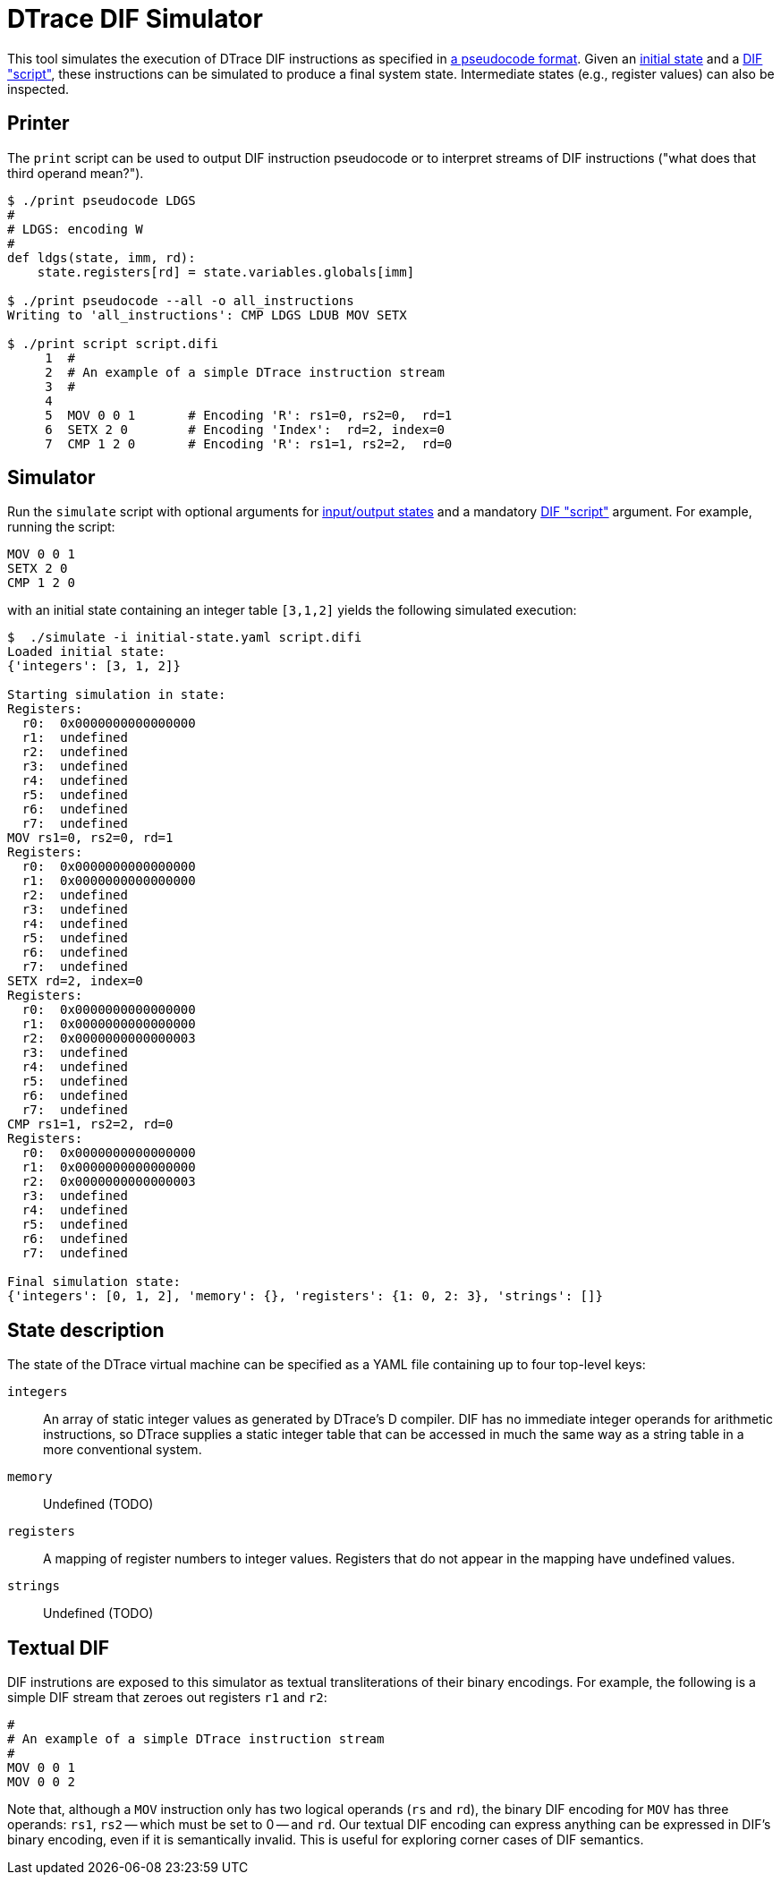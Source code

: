 = DTrace DIF Simulator

This tool simulates the execution of DTrace DIF instructions as specified in
https://github.com/cadets/dif-pseudocode[a pseudocode format].
Given an <<State description,initial state>> and a <<Textual DIF,DIF "script">>,
these instructions can be simulated to produce a final system state.
Intermediate states (e.g., register values) can also be inspected.


== Printer

The `print` script can be used to output DIF instruction pseudocode or to
interpret streams of DIF instructions ("what does that third operand mean?").

[source, terminal]
----
$ ./print pseudocode LDGS
#
# LDGS: encoding W
#
def ldgs(state, imm, rd):
    state.registers[rd] = state.variables.globals[imm]

$ ./print pseudocode --all -o all_instructions
Writing to 'all_instructions': CMP LDGS LDUB MOV SETX

$ ./print script script.difi
     1  #
     2  # An example of a simple DTrace instruction stream
     3  #
     4
     5  MOV 0 0 1       # Encoding 'R': rs1=0, rs2=0,  rd=1
     6  SETX 2 0        # Encoding 'Index':  rd=2, index=0
     7  CMP 1 2 0       # Encoding 'R': rs1=1, rs2=2,  rd=0
----



== Simulator

Run the `simulate` script with
optional arguments for <<State description,input/output states>>
and a mandatory <<Textual DIF,DIF "script">> argument.
For example, running the script:

[source, shell]
----
MOV 0 0 1
SETX 2 0
CMP 1 2 0
----

with an initial state containing an integer table `[3,1,2]` yields the
following simulated execution:

[source, terminal]
----
$  ./simulate -i initial-state.yaml script.difi
Loaded initial state:
{'integers': [3, 1, 2]}

Starting simulation in state:
Registers:
  r0:  0x0000000000000000
  r1:  undefined
  r2:  undefined
  r3:  undefined
  r4:  undefined
  r5:  undefined
  r6:  undefined
  r7:  undefined
MOV rs1=0, rs2=0, rd=1
Registers:
  r0:  0x0000000000000000
  r1:  0x0000000000000000
  r2:  undefined
  r3:  undefined
  r4:  undefined
  r5:  undefined
  r6:  undefined
  r7:  undefined
SETX rd=2, index=0
Registers:
  r0:  0x0000000000000000
  r1:  0x0000000000000000
  r2:  0x0000000000000003
  r3:  undefined
  r4:  undefined
  r5:  undefined
  r6:  undefined
  r7:  undefined
CMP rs1=1, rs2=2, rd=0
Registers:
  r0:  0x0000000000000000
  r1:  0x0000000000000000
  r2:  0x0000000000000003
  r3:  undefined
  r4:  undefined
  r5:  undefined
  r6:  undefined
  r7:  undefined

Final simulation state:
{'integers': [0, 1, 2], 'memory': {}, 'registers': {1: 0, 2: 3}, 'strings': []}
----


== State description

The state of the DTrace virtual machine can be specified as a YAML file
containing up to four top-level keys:

`integers`::
  An array of static integer values as generated by DTrace's D compiler.
  DIF has no immediate integer operands for arithmetic instructions,
  so DTrace supplies a static integer table that can be accessed in much
  the same way as a string table in a more conventional system.

`memory`::
  Undefined (TODO)

`registers`::
  A mapping of register numbers to integer values.
  Registers that do not appear in the mapping have undefined values.

`strings`::
  Undefined (TODO)


== Textual DIF

DIF instrutions are exposed to this simulator as textual transliterations of
their binary encodings.
For example, the following is a simple DIF stream that zeroes out registers
`r1` and `r2`:

[source]
----
#
# An example of a simple DTrace instruction stream
#
MOV 0 0 1
MOV 0 0 2
----

Note that, although a `MOV` instruction only has two logical operands (`rs` and
`rd`), the binary DIF encoding for `MOV` has three operands:
`rs1`, `rs2` -- which must be set to 0 -- and `rd`.
Our textual DIF encoding can express anything can be expressed in DIF's binary
encoding, even if it is semantically invalid.
This is useful for exploring corner cases of DIF semantics.
